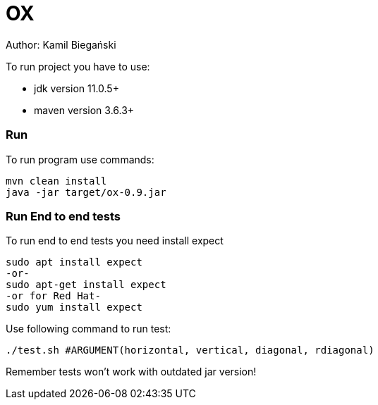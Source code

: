 = OX

Author: Kamil Biegański

To run project you have to use:

* jdk version 11.0.5+
* maven version 3.6.3+

=== Run
To run program use commands:

    mvn clean install
    java -jar target/ox-0.9.jar

=== Run End to end tests
To run end to end tests you need install expect

    sudo apt install expect
    -or-
    sudo apt-get install expect
    -or for Red Hat-
    sudo yum install expect

Use following command to run test:

    ./test.sh #ARGUMENT(horizontal, vertical, diagonal, rdiagonal)

Remember tests won't work with outdated jar version!
